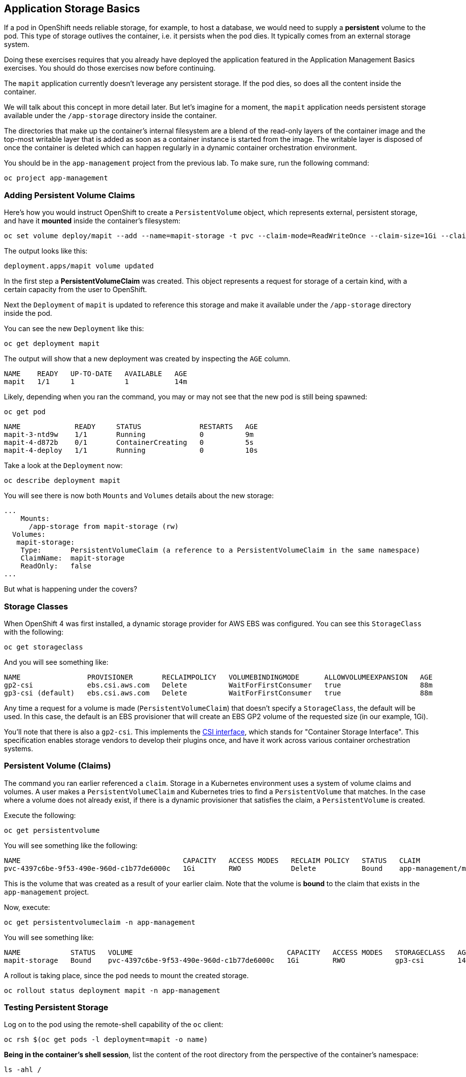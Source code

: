 ## Application Storage Basics
If a pod in OpenShift needs reliable storage, for example, to host a database,
we would need to supply a **persistent** volume to the pod. This type of
storage outlives the container, i.e. it persists when the pod dies. It
typically comes from an external storage system.

[Warning]
====
Doing these exercises requires that you already have deployed the application
featured in the Application Management Basics exercises. You should do those
exercises now before continuing.
====

The `mapit` application currently doesn't leverage any persistent storage. If
the pod dies, so does all the content inside the container.

We will talk about this concept in more detail later. But let's imagine for a
moment, the `mapit` application needs persistent storage available under the
`/app-storage` directory inside the container.

[Note]
====
The directories that make up the container's internal filesystem are a blend
of the read-only layers of the container image and the top-most writable
layer that is added as soon as a container instance is started from the
image. The writable layer is disposed of once the container is deleted which
can happen regularly in a dynamic container orchestration environment.
====

You should be in the `app-management` project from the previous lab. To
make sure, run the following command:

[source,bash,role="execute"]
----
oc project app-management
----

### Adding Persistent Volume Claims
Here's how you would instruct OpenShift to create a `PersistentVolume`
object, which represents external, persistent storage, and have it *mounted*
inside the container's filesystem:

[source,bash,role="execute"]
----
oc set volume deploy/mapit --add --name=mapit-storage -t pvc --claim-mode=ReadWriteOnce --claim-size=1Gi --claim-name=mapit-storage --mount-path=/app-storage
----

The output looks like this:

----
deployment.apps/mapit volume updated
----

In the first step a *PersistentVolumeClaim* was created. This object
represents a request for storage of a certain kind, with a certain capacity
from the user to OpenShift.

Next the `Deployment` of `mapit` is updated to reference this storage
and make it available under the `/app-storage` directory inside the pod.

You can see the new `Deployment` like this:

[source,bash,role="execute"]
----
oc get deployment mapit
----

The output will show that a new deployment was created by inspecting the `AGE` column.

----
NAME    READY   UP-TO-DATE   AVAILABLE   AGE
mapit   1/1     1            1           14m
----

Likely, depending when you ran the command, you may or may not see that the new pod is still being spawned:

[source,bash,role="execute"]
----
oc get pod
----

----
NAME             READY     STATUS              RESTARTS   AGE
mapit-3-ntd9w    1/1       Running             0          9m
mapit-4-d872b    0/1       ContainerCreating   0          5s
mapit-4-deploy   1/1       Running             0          10s
----

Take a look at the `Deployment` now:

[source,bash,role="execute"]
----
oc describe deployment mapit
----

You will see there is now both `Mounts` and `Volumes` details about the new storage:

----
...
    Mounts:
      /app-storage from mapit-storage (rw)
  Volumes:
   mapit-storage:
    Type:       PersistentVolumeClaim (a reference to a PersistentVolumeClaim in the same namespace)
    ClaimName:  mapit-storage
    ReadOnly:   false
...
----

But what is happening under the covers?

### Storage Classes
When OpenShift 4 was first installed, a dynamic storage provider for AWS EBS
was configured. You can see this `StorageClass` with the following:

[source,bash,role="execute"]
----
oc get storageclass
----

And you will see something like:

----
NAME                PROVISIONER       RECLAIMPOLICY   VOLUMEBINDINGMODE      ALLOWVOLUMEEXPANSION   AGE
gp2-csi             ebs.csi.aws.com   Delete          WaitForFirstConsumer   true                   88m
gp3-csi (default)   ebs.csi.aws.com   Delete          WaitForFirstConsumer   true                   88m
----

Any time a request for a volume is made (`PersistentVolumeClaim`) that
doesn't specify a `StorageClass`, the default will be used. In this case, the
default is an EBS provisioner that will create an EBS GP2 volume of the
requested size (in our example, 1Gi).

[Note]
====
You'll note that there is also a `gp2-csi`. This implements the
https://github.com/container-storage-interface/spec[CSI interface],
which stands for "Container Storage Interface". This specification enables
storage vendors to develop their plugins once, and have it work across
various container orchestration systems.
====

### Persistent Volume (Claims)
The command you ran earlier referenced a `claim`. Storage in a Kubernetes
environment uses a system of volume claims and volumes. A user makes a
`PersistentVolumeClaim` and Kubernetes tries to find a `PersistentVolume`
that matches. In the case where a volume does not already exist, if there is
a dynamic provisioner that satisfies the claim, a `PersistentVolume` is
created.

Execute the following:

[source,bash,role="execute"]
----
oc get persistentvolume
----

You will see something like the following:

----
NAME                                       CAPACITY   ACCESS MODES   RECLAIM POLICY   STATUS   CLAIM                          STORAGECLASS   REASON   AGE
pvc-4397c6be-9f53-490e-960d-c1b77de6000c   1Gi        RWO            Delete           Bound    app-management/mapit-storage   gp3-csi                     12m
----
This is the volume that was created as a result of your earlier claim. Note
that the volume is *bound* to the claim that exists in the `app-management`
project.

Now, execute:

[source,bash,role="execute"]
----
oc get persistentvolumeclaim -n app-management
----

You will see something like:

----
NAME            STATUS   VOLUME                                     CAPACITY   ACCESS MODES   STORAGECLASS   AGE
mapit-storage   Bound    pvc-4397c6be-9f53-490e-960d-c1b77de6000c   1Gi        RWO            gp3-csi        14m
----

A rollout is taking place, since the `pod` needs to mount the created
storage.

[source,bash,role="execute"]
----
oc rollout status deployment mapit -n app-management
----

### Testing Persistent Storage

Log on to the pod using the remote-shell capability of the `oc` client:

[source,bash,role="execute"]
----
oc rsh $(oc get pods -l deployment=mapit -o name)
----

*Being in the container's shell session*, list the content of the root
directory from the perspective of the container's namespace:

[source,bash,role="execute"]
----
ls -ahl /
----

You will see a directory there called `/app-storage`:

----
total 20K
drwxr-xr-x.   1 root  root         81 Apr 12 19:11 .
drwxr-xr-x.   1 root  root         81 Apr 12 19:11 ..
-rw-r--r--.   1 root  root        16K Dec 14  2016 anaconda-post.log
drwxrwsr-x.   3 root  1000570000 4.0K Apr 12 19:10 app-storage <1>
lrwxrwxrwx.   1 root  root          7 Dec 14  2016 bin -> usr/bin
drwxrwxrwx.   1 jboss root         45 Aug  4  2017 deployments
drwxr-xr-x.   5 root  root        360 Apr 12 19:11 dev
drwxr-xr-x.   1 root  root         93 Jan 18  2017 etc
drwxr-xr-x.   2 root  root          6 Nov  5  2016 home
lrwxrwxrwx.   1 root  root          7 Dec 14  2016 lib -> usr/lib
lrwxrwxrwx.   1 root  root          9 Dec 14  2016 lib64 -> usr/lib64
drwx------.   2 root  root          6 Dec 14  2016 lost+found
drwxr-xr-x.   2 root  root          6 Nov  5  2016 media
drwxr-xr-x.   2 root  root          6 Nov  5  2016 mnt
drwxr-xr-x.   1 root  root         19 Jan 18  2017 opt
dr-xr-xr-x. 183 root  root          0 Apr 12 19:11 proc
dr-xr-x---.   2 root  root        114 Dec 14  2016 root
drwxr-xr-x.   1 root  root         21 Apr 12 19:11 run
lrwxrwxrwx.   1 root  root          8 Dec 14  2016 sbin -> usr/sbin
drwxr-xr-x.   2 root  root          6 Nov  5  2016 srv
dr-xr-xr-x.  13 root  root          0 Apr 10 14:34 sys
drwxrwxrwt.   1 root  root         92 Apr 12 19:11 tmp
drwxr-xr-x.   1 root  root         69 Dec 16  2016 usr
drwxr-xr-x.   1 root  root         41 Dec 14  2016 var
----
**<1>** This is where the persistent storage appears inside the container

Amazon EBS volumes are read-write-once. In other words, because they are
block storage, they may only be attached to one EC2 instance at a time, which
means that only one container can use an EBS-based `PersistentVolume` at a
time. In other words: read-write-once.

Execute the following inside the remote shell session:

[source,bash,role="execute"]
----
echo "Hello World from OpenShift" > /app-storage/hello.txt
exit
----

Then, make sure your file is present:

[source,bash,role="execute"]
----
oc rsh $(oc get pods -l deployment=mapit -o name) cat /app-storage/hello.txt
----

Now, to verify that persistent storage really works, delete your pod:

[source,bash,role="execute"]
----
oc delete pods -l deployment=mapit && oc rollout status deployment/mapit
----

The `deployment` automatically rollsout a new `pod`:

[source,bash,role="execute"]
----
oc get pods
----

Your new pod is ready and running. Now that it's running, check the file:

[source,bash,role="execute"]
----
oc rsh $(oc get pods -l deployment=mapit -o name) cat /app-storage/hello.txt
----

It's still there. In fact, the new pod may not even be running on the same
node as the old pod, which means that, under the covers, Kubernetes and
OpenShift automatically attached the real, external storage to the right
place at the right time.

If you needed read-write-many storage, file-based storage solutions can
provide it. OpenShift Container Storage is a hyperconverged storage solution
that can run inside OpenShift and provide file, block and even object storage
by turning locally attached storage devices into storage pools and then
creating volumes out of them.
